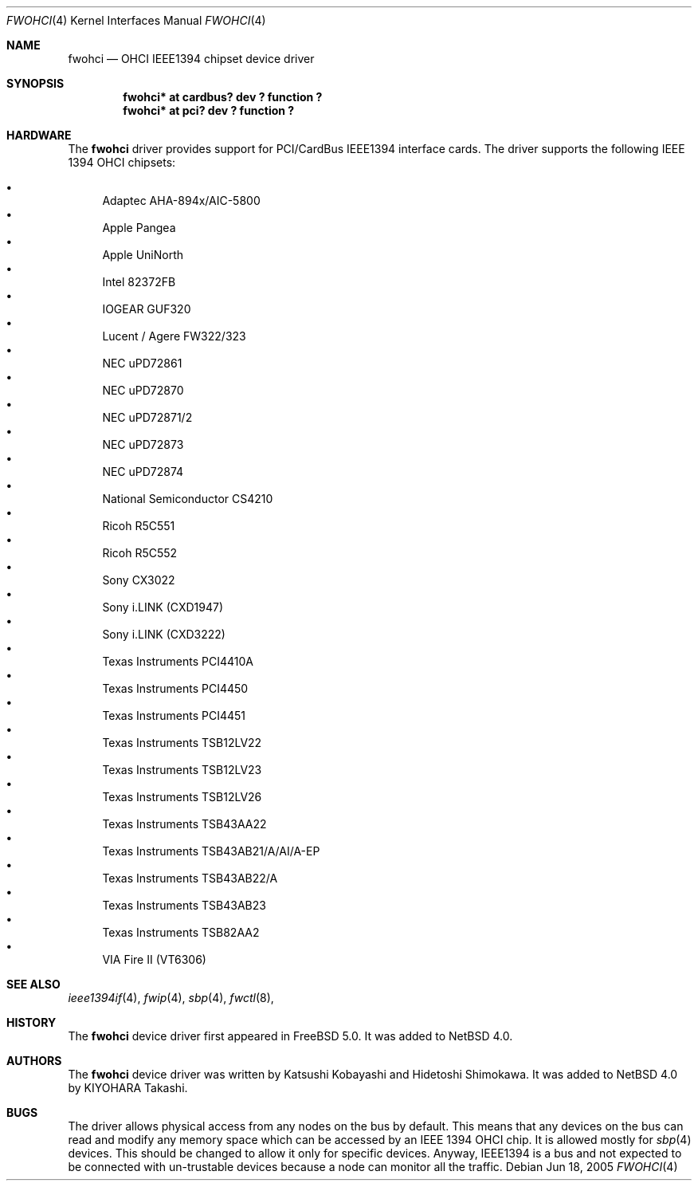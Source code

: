 .\"	$NetBSD: fwohci.4,v 1.1 2005/07/11 15:37:00 kiyohara Exp $
.\"
.\" Copyright (c) 2005 KIYOHARA Takashi
.\" All rights reserved.
.\"
.\" Copyright (c) 1998,1999,2000 Katsushi Kobayashi and Hidetoshi Shimokawa
.\" All rights reserved.
.\"
.\" Redistribution and use in source and binary forms, with or without
.\" modification, are permitted provided that the following conditions
.\" are met:
.\" 1. Redistributions of source code must retain the above copyright
.\"    notice, this list of conditions and the following disclaimer.
.\" 2. Redistributions in binary form must reproduce the above copyright
.\"    notice, this list of conditions and the following disclaimer in the
.\"    documentation and/or other materials provided with the distribution.
.\" 3. All advertising materials mentioning features or use of this software
.\"    must display the acknowledgement as bellow:
.\"
.\"    This product includes software developed by K. Kobayashi and H. Shimokawa
.\"
.\" 4. The name of the author may not be used to endorse or promote products
.\"    derived from this software without specific prior written permission.
.\"
.\" THIS SOFTWARE IS PROVIDED BY THE AUTHOR ``AS IS'' AND ANY EXPRESS OR
.\" IMPLIED WARRANTIES, INCLUDING, BUT NOT LIMITED TO, THE IMPLIED
.\" WARRANTIES OF MERCHANTABILITY AND FITNESS FOR A PARTICULAR PURPOSE ARE
.\" DISCLAIMED.  IN NO EVENT SHALL THE AUTHOR BE LIABLE FOR ANY DIRECT,
.\" INDIRECT, INCIDENTAL, SPECIAL, EXEMPLARY, OR CONSEQUENTIAL DAMAGES
.\" (INCLUDING, BUT NOT LIMITED TO, PROCUREMENT OF SUBSTITUTE GOODS OR
.\" SERVICES; LOSS OF USE, DATA, OR PROFITS; OR BUSINESS INTERRUPTION)
.\" HOWEVER CAUSED AND ON ANY THEORY OF LIABILITY, WHETHER IN CONTRACT,
.\" STRICT LIABILITY, OR TORT (INCLUDING NEGLIGENCE OR OTHERWISE) ARISING IN
.\" ANY WAY OUT OF THE USE OF THIS SOFTWARE, EVEN IF ADVISED OF THE
.\" POSSIBILITY OF SUCH DAMAGE.
.\"
.\" $FreeBSD: /repoman/r/ncvs/src/share/man/man4/fwohci.4,v 1.13 2005/06/09 17:38:35 wilko Exp $
.\"
.\"
.Dd Jun 18, 2005
.Dt FWOHCI 4
.Os
.Sh NAME
.Nm fwohci
.Nd OHCI IEEE1394 chipset device driver
.Sh SYNOPSIS
.Cd "fwohci* at cardbus? dev ? function ?"
.Cd "fwohci* at pci? dev ? function ?"
.Sh HARDWARE
The
.Nm
driver provides support for PCI/CardBus IEEE1394 interface cards.
The driver supports the following IEEE 1394 OHCI chipsets:
.Pp
.Bl -bullet -compact
.It
Adaptec AHA-894x/AIC-5800
.It
Apple Pangea
.It
Apple UniNorth
.It
Intel 82372FB
.It
IOGEAR GUF320
.It
Lucent / Agere FW322/323
.It
NEC uPD72861
.It
NEC uPD72870
.It
NEC uPD72871/2
.It
NEC uPD72873
.It
NEC uPD72874
.It
National Semiconductor CS4210
.It
Ricoh R5C551
.It
Ricoh R5C552
.It
Sony CX3022
.It
Sony i.LINK (CXD1947)
.It
Sony i.LINK (CXD3222)
.It
Texas Instruments PCI4410A
.It
Texas Instruments PCI4450
.It
Texas Instruments PCI4451
.It
Texas Instruments TSB12LV22
.It
Texas Instruments TSB12LV23
.It
Texas Instruments TSB12LV26
.It
Texas Instruments TSB43AA22
.It
Texas Instruments TSB43AB21/A/AI/A-EP
.It
Texas Instruments TSB43AB22/A
.It
Texas Instruments TSB43AB23
.It
Texas Instruments TSB82AA2
.It
VIA Fire II (VT6306)
.El
.Sh SEE ALSO
.Xr ieee1394if 4 ,
.Xr fwip 4 ,
.Xr sbp 4 ,
.Xr fwctl 8 ,
.Sh HISTORY
The
.Nm
device driver first appeared in
.Fx 5.0 .
It was added to
.Nx 4.0.
.Sh AUTHORS
.An -nosplit
The
.Nm
device driver was written by
.An Katsushi Kobayashi
and
.An Hidetoshi Shimokawa .
It was added to
.Nx 4.0
by
.An KIYOHARA Takashi .
.Sh BUGS
The driver allows physical access from any nodes on the bus by default.
This means that any devices on the bus can read and modify any memory space
which can be accessed by an IEEE 1394 OHCI chip.
It is allowed mostly for
.Xr sbp 4
devices.
This should be changed to allow it only for specific devices.
Anyway, IEEE1394 is a bus and not expected to be connected with
un-trustable devices because a node can monitor all the traffic.
